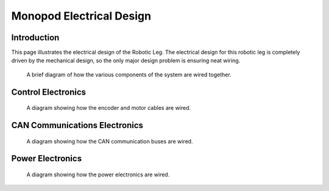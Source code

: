 .. _electrical_design:

Monopod Electrical Design
=========================

Introduction
------------

This page illustrates the electrical design of the Robotic Leg. The electrical design for this robotic leg is completely
driven by the mechanical design, so the only major design problem is ensuring neat wiring.

.. figure:: ../fulldiagram.png

   A brief diagram of how the various components of the system are wired together.

Control Electronics
-------------------

.. figure:: design_images/controlelectronics.PNG

   A diagram showing how the encoder and motor cables are wired.

CAN Communications Electronics
------------------------------

.. figure:: design_images/canelectronics.PNG

   A diagram showing how the CAN communication buses are wired.

Power Electronics
-----------------

.. figure:: design_images/powerelectronics.PNG

   A diagram showing how the power electronics are wired.




